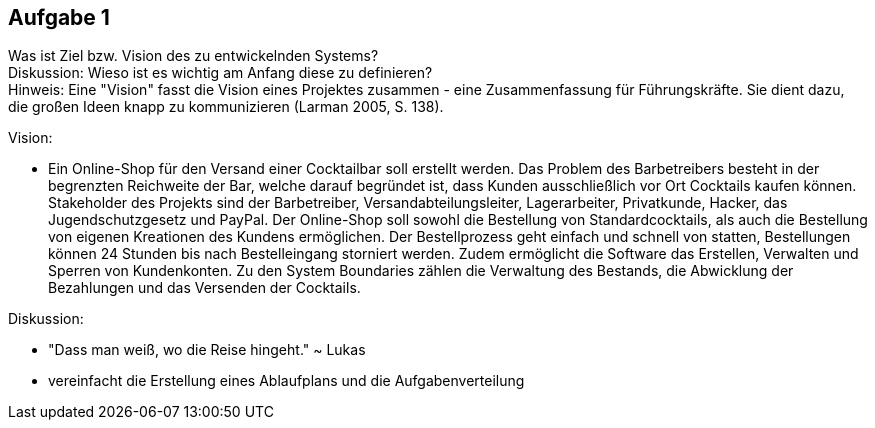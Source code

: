 == Aufgabe 1
Was ist Ziel bzw. Vision des zu entwickelnden Systems? +
Diskussion: Wieso ist es wichtig am Anfang diese zu definieren? + 
Hinweis: Eine "Vision" fasst die Vision eines Projektes zusammen - eine Zusammenfassung für Führungskräfte. Sie dient dazu, die großen Ideen knapp zu kommunizieren (Larman 2005, S. 138).

.Vision:
* Ein Online-Shop für den Versand einer Cocktailbar soll erstellt werden. Das Problem des Barbetreibers besteht in der begrenzten Reichweite der Bar, welche darauf begründet ist, dass Kunden ausschließlich vor Ort Cocktails kaufen können. Stakeholder des Projekts sind der Barbetreiber, Versandabteilungsleiter, Lagerarbeiter, Privatkunde, Hacker, das Jugendschutzgesetz und PayPal. Der Online-Shop soll sowohl die Bestellung von Standardcocktails, als auch die Bestellung von eigenen Kreationen des Kundens ermöglichen. Der Bestellprozess geht einfach und schnell von statten, Bestellungen können 24 Stunden bis nach Bestelleingang storniert werden. Zudem ermöglicht die Software das Erstellen, Verwalten und Sperren von Kundenkonten. Zu den System Boundaries zählen die Verwaltung des Bestands, die Abwicklung der Bezahlungen und das Versenden der Cocktails.

.Diskussion:
* "Dass man weiß, wo die Reise hingeht." ~ Lukas
* vereinfacht die Erstellung eines Ablaufplans und die Aufgabenverteilung
